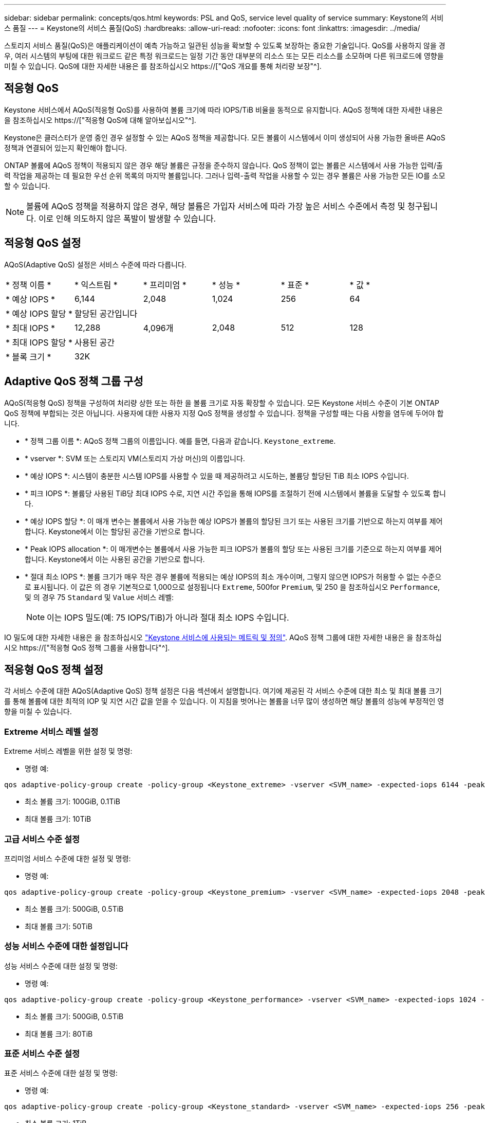 ---
sidebar: sidebar 
permalink: concepts/qos.html 
keywords: PSL and QoS, service level quality of service 
summary: Keystone의 서비스 품질 
---
= Keystone의 서비스 품질(QoS)
:hardbreaks:
:allow-uri-read: 
:nofooter: 
:icons: font
:linkattrs: 
:imagesdir: ../media/


[role="lead"]
스토리지 서비스 품질(QoS)은 애플리케이션이 예측 가능하고 일관된 성능을 확보할 수 있도록 보장하는 중요한 기술입니다. QoS를 사용하지 않을 경우, 여러 시스템의 부팅에 대한 워크로드 같은 특정 워크로드는 일정 기간 동안 대부분의 리소스 또는 모든 리소스를 소모하며 다른 워크로드에 영향을 미칠 수 있습니다. QoS에 대한 자세한 내용은 를 참조하십시오 https://["QoS 개요를 통해 처리량 보장"^].



== 적응형 QoS

Keystone 서비스에서 AQoS(적응형 QoS)를 사용하여 볼륨 크기에 따라 IOPS/TiB 비율을 동적으로 유지합니다. AQoS 정책에 대한 자세한 내용은 을 참조하십시오 https://["적응형 QoS에 대해 알아보십시오"^].

Keystone은 클러스터가 운영 중인 경우 설정할 수 있는 AQoS 정책을 제공합니다. 모든 볼륨이 시스템에서 이미 생성되어 사용 가능한 올바른 AQoS 정책과 연결되어 있는지 확인해야 합니다.

ONTAP 볼륨에 AQoS 정책이 적용되지 않은 경우 해당 볼륨은 규정을 준수하지 않습니다. QoS 정책이 없는 볼륨은 시스템에서 사용 가능한 입력/출력 작업을 제공하는 데 필요한 우선 순위 목록의 마지막 볼륨입니다. 그러나 입력-출력 작업을 사용할 수 있는 경우 볼륨은 사용 가능한 모든 IO를 소모할 수 있습니다.


NOTE: 볼륨에 AQoS 정책을 적용하지 않은 경우, 해당 볼륨은 가입자 서비스에 따라 가장 높은 서비스 수준에서 측정 및 청구됩니다. 이로 인해 의도하지 않은 폭발이 발생할 수 있습니다.



== 적응형 QoS 설정

AQoS(Adaptive QoS) 설정은 서비스 수준에 따라 다릅니다.

|===


| * 정책 이름 * | * 익스트림 * | * 프리미엄 * | * 성능 * | * 표준 * | * 값 * 


| * 예상 IOPS * | 6,144 | 2,048 | 1,024 | 256 | 64 


| * 예상 IOPS 할당 * 5+| 할당된 공간입니다 


| * 최대 IOPS * | 12,288 | 4,096개 | 2,048 | 512 | 128 


| * 최대 IOPS 할당 * 5+| 사용된 공간 


| * 블록 크기 * 5+| 32K 
|===


== Adaptive QoS 정책 그룹 구성

AQoS(적응형 QoS) 정책을 구성하여 처리량 상한 또는 하한 을 볼륨 크기로 자동 확장할 수 있습니다. 모든 Keystone 서비스 수준이 기본 ONTAP QoS 정책에 부합되는 것은 아닙니다. 사용자에 대한 사용자 지정 QoS 정책을 생성할 수 있습니다. 정책을 구성할 때는 다음 사항을 염두에 두어야 합니다.

* * 정책 그룹 이름 *: AQoS 정책 그룹의 이름입니다. 예를 들면, 다음과 같습니다. `Keystone_extreme`.
* * vserver *: SVM 또는 스토리지 VM(스토리지 가상 머신)의 이름입니다.
* * 예상 IOPS *: 시스템이 충분한 시스템 IOPS를 사용할 수 있을 때 제공하려고 시도하는, 볼륨당 할당된 TiB 최소 IOPS 수입니다.
* * 피크 IOPS *: 볼륨당 사용된 TiB당 최대 IOPS 수로, 지연 시간 주입을 통해 IOPS를 조절하기 전에 시스템에서 볼륨을 도달할 수 있도록 합니다.
* * 예상 IOPS 할당 *: 이 매개 변수는 볼륨에서 사용 가능한 예상 IOPS가 볼륨의 할당된 크기 또는 사용된 크기를 기반으로 하는지 여부를 제어합니다. Keystone에서 이는 할당된 공간을 기반으로 합니다.
* * Peak IOPS allocation *: 이 매개변수는 볼륨에서 사용 가능한 피크 IOPS가 볼륨의 할당 또는 사용된 크기를 기준으로 하는지 여부를 제어합니다. Keystone에서 이는 사용된 공간을 기반으로 합니다.
* * 절대 최소 IOPS *: 볼륨 크기가 매우 작은 경우 볼륨에 적용되는 예상 IOPS의 최소 개수이며, 그렇지 않으면 IOPS가 허용할 수 없는 수준으로 표시됩니다. 이 값은 의 경우 기본적으로 1,000으로 설정됩니다 `Extreme`, 500for `Premium`, 및 250 을 참조하십시오 `Performance`, 및 의 경우 75 `Standard` 및 `Value` 서비스 레벨:
+

NOTE: 이는 IOPS 밀도(예: 75 IOPS/TiB)가 아니라 절대 최소 IOPS 수입니다.



IO 밀도에 대한 자세한 내용은 을 참조하십시오 link:../concepts/metrics.html["Keystone 서비스에 사용되는 메트릭 및 정의"]. AQoS 정책 그룹에 대한 자세한 내용은 을 참조하십시오 https://["적응형 QoS 정책 그룹을 사용합니다"^].



== 적응형 QoS 정책 설정

각 서비스 수준에 대한 AQoS(Adaptive QoS) 정책 설정은 다음 섹션에서 설명합니다. 여기에 제공된 각 서비스 수준에 대한 최소 및 최대 볼륨 크기를 통해 볼륨에 대한 최적의 IOP 및 지연 시간 값을 얻을 수 있습니다. 이 지침을 벗어나는 볼륨을 너무 많이 생성하면 해당 볼륨의 성능에 부정적인 영향을 미칠 수 있습니다.



=== Extreme 서비스 레벨 설정

Extreme 서비스 레벨을 위한 설정 및 명령:

* 명령 예:


....
qos adaptive-policy-group create -policy-group <Keystone_extreme> -vserver <SVM_name> -expected-iops 6144 -peak-iops 12288 -expected-iops-allocation allocated-space -peak-iops-allocation used-space -block-size 32K -absolute-min-iops 1000
....
* 최소 볼륨 크기: 100GiB, 0.1TiB
* 최대 볼륨 크기: 10TiB




=== 고급 서비스 수준 설정

프리미엄 서비스 수준에 대한 설정 및 명령:

* 명령 예:


....
qos adaptive-policy-group create -policy-group <Keystone_premium> -vserver <SVM_name> -expected-iops 2048 -peak-iops 4096 -expected-iops-allocation allocated-space -peak-iops-allocation used-space -block-size 32K -absolute-min-iops 500
....
* 최소 볼륨 크기: 500GiB, 0.5TiB
* 최대 볼륨 크기: 50TiB




=== 성능 서비스 수준에 대한 설정입니다

성능 서비스 수준에 대한 설정 및 명령:

* 명령 예:


....
qos adaptive-policy-group create -policy-group <Keystone_performance> -vserver <SVM_name> -expected-iops 1024 -peak-iops 2048 -expected-iops-allocation allocated-space -peak-iops-allocation used-space -block-size 32K -absolute-min-iops 250
....
* 최소 볼륨 크기: 500GiB, 0.5TiB
* 최대 볼륨 크기: 80TiB




=== 표준 서비스 수준 설정

표준 서비스 수준에 대한 설정 및 명령:

* 명령 예:


....
qos adaptive-policy-group create -policy-group <Keystone_standard> -vserver <SVM_name> -expected-iops 256 -peak-iops 512 -expected-iops-allocation allocated-space -peak-iops-allocation used-space -block-size 32K -absolute-min-iops 75
....
* 최소 볼륨 크기: 1TiB
* 최대 볼륨 크기: 100TiB




=== Value 서비스 수준에 대한 설정입니다

값 서비스 수준에 대한 설정 및 명령:

* 명령 예:


....
qos adaptive-policy-group create -policy-group <Keystone_value> -vserver <SVM_name> -expected-iops 64 -peak-iops 128 -expected-iops-allocation allocated-space -peak-iops-allocation used-space -block-size 32K -absolute-min-iops 75
....
* 최소 볼륨 크기: 1TiB
* 최대 볼륨 크기: 100TiB




== 블록 크기 계산

블럭 크기를 계산하기 전에 다음 설정을 사용하여 다음 점을 참고하십시오:

* IOPS/TiB = MBps/TiB 구분(블록 크기 * 1024)
* 블록 크기(KB/IO)입니다
* TiB = 1024GiB, GiB = 1024MiB, MiB = 1024KiB, KiB = 1024Bytes, Base 2 당
* TB = 1000GB, GB = 1000MB, MB = 1000KB, KB = 1000Bytes, 기본 10에 따라


.샘플 블록 크기 계산
서비스 레벨(예: Extreme 서비스 레벨)의 처리량을 계산하려면 다음과 같이 합니다.

* 최대 IOPS: 12,288
* I/O당 블록 크기: 32KB
* 최대 처리량 = (12288 * 32 * 1024) / (1024 * 1024) = 384MBps/TiB


볼륨에 700GiB의 논리적 사용 데이터가 있는 경우 사용 가능한 처리량은 다음과 같습니다.

최대 처리량 = 384 * 0.7 = 268.8MBps
